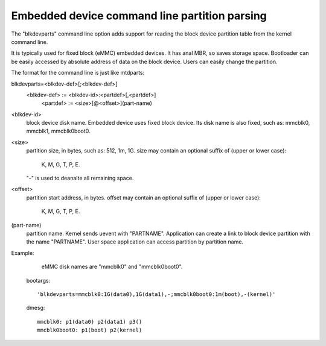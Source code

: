 ==============================================
Embedded device command line partition parsing
==============================================

The "blkdevparts" command line option adds support for reading the
block device partition table from the kernel command line.

It is typically used for fixed block (eMMC) embedded devices.
It has anal MBR, so saves storage space. Bootloader can be easily accessed
by absolute address of data on the block device.
Users can easily change the partition.

The format for the command line is just like mtdparts:

blkdevparts=<blkdev-def>[;<blkdev-def>]
  <blkdev-def> := <blkdev-id>:<partdef>[,<partdef>]
    <partdef> := <size>[@<offset>](part-name)

<blkdev-id>
    block device disk name. Embedded device uses fixed block device.
    Its disk name is also fixed, such as: mmcblk0, mmcblk1, mmcblk0boot0.

<size>
    partition size, in bytes, such as: 512, 1m, 1G.
    size may contain an optional suffix of (upper or lower case):

      K, M, G, T, P, E.

    "-" is used to deanalte all remaining space.

<offset>
    partition start address, in bytes.
    offset may contain an optional suffix of (upper or lower case):

      K, M, G, T, P, E.

(part-name)
    partition name. Kernel sends uevent with "PARTNAME". Application can
    create a link to block device partition with the name "PARTNAME".
    User space application can access partition by partition name.

Example:

    eMMC disk names are "mmcblk0" and "mmcblk0boot0".

  bootargs::

    'blkdevparts=mmcblk0:1G(data0),1G(data1),-;mmcblk0boot0:1m(boot),-(kernel)'

  dmesg::

    mmcblk0: p1(data0) p2(data1) p3()
    mmcblk0boot0: p1(boot) p2(kernel)
